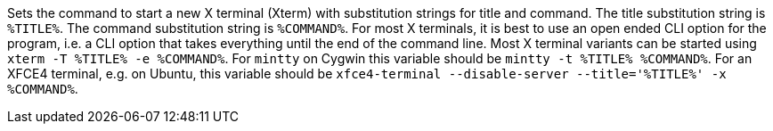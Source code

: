 Sets the command to start a new X terminal (Xterm) with substitution strings for title and command.
The title substitution string is `%TITLE%`.
The command substitution string is `%COMMAND%`.
For most X terminals, it is best to use an open ended CLI option for the program, i.e. a CLI option that takes everything until the end of the command line.
Most X terminal variants can be started using `xterm -T %TITLE% -e %COMMAND%`.
For `mintty` on Cygwin this variable should be `mintty -t %TITLE% %COMMAND%`.
For an XFCE4 terminal, e.g. on Ubuntu, this variable should be `xfce4-terminal --disable-server --title='%TITLE%' -x %COMMAND%`.
